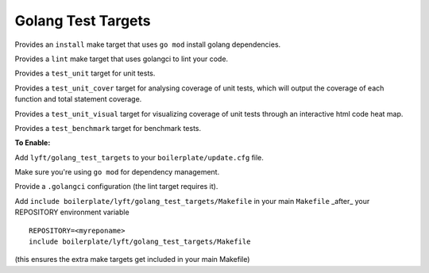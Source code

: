 Golang Test Targets
~~~~~~~~~~~~~~~~~~~

Provides an ``install`` make target that uses ``go mod`` install golang dependencies.

Provides a ``lint`` make target that uses golangci to lint your code.

Provides a ``test_unit`` target for unit tests.

Provides a ``test_unit_cover`` target for analysing coverage of unit tests, which will output the coverage of each function and total statement coverage.

Provides a ``test_unit_visual`` target for visualizing coverage of unit tests through an interactive html code heat map.

Provides a ``test_benchmark`` target for benchmark tests.

**To Enable:**

Add ``lyft/golang_test_targets`` to your ``boilerplate/update.cfg`` file.

Make sure you're using ``go mod`` for dependency management.

Provide a ``.golangci`` configuration (the lint target requires it).

Add ``include boilerplate/lyft/golang_test_targets/Makefile`` in your main ``Makefile`` _after_ your REPOSITORY environment variable

::

    REPOSITORY=<myreponame>
    include boilerplate/lyft/golang_test_targets/Makefile

(this ensures the extra make targets get included in your main Makefile)
